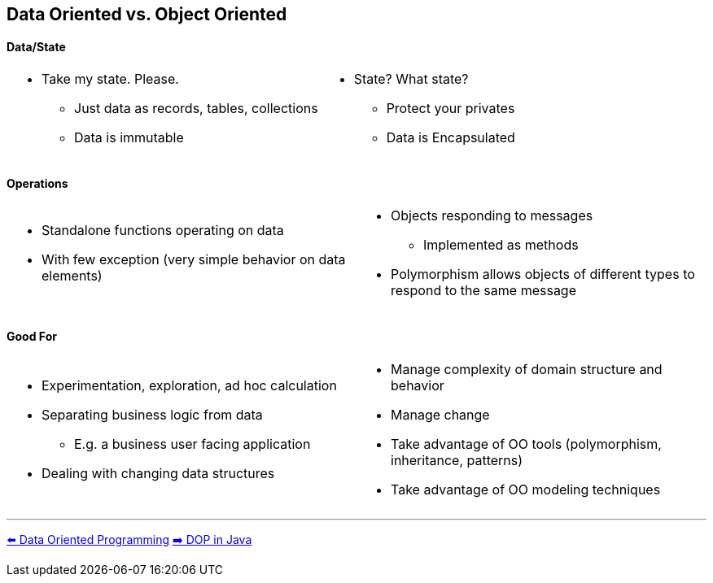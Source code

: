 [.text-center]
== Data Oriented vs. Object Oriented

[.text-center]
==== Data/State
[cols="a,a"]
|===
|
* Take my state. Please.
** Just data as records, tables, collections
** Data is immutable
|
* State? What state?
** Protect your privates
** Data is Encapsulated
|===

[.text-center]
==== Operations
[cols="a,a"]
|===
|
* Standalone functions operating on data
* With few exception (very simple behavior on data elements)
|
* Objects responding to messages
** Implemented as methods
* Polymorphism allows objects of different types to respond to the same message
|===

[.text-center]
==== Good For
[cols="a,a"]
|===
|
* Experimentation, exploration, ad hoc calculation
* Separating business logic from data
** E.g. a business user facing application
* Dealing with changing data structures
|
* Manage complexity of domain structure and behavior
* Manage change
* Take advantage of OO tools (polymorphism, inheritance, patterns)
* Take advantage of OO modeling techniques
|===

'''
[.text-left]
link:./02_data_oriented_programming.adoc[⬅️️ Data Oriented Programming]
link:./04_dop_tools_in_java.adoc[➡️ DOP in Java]